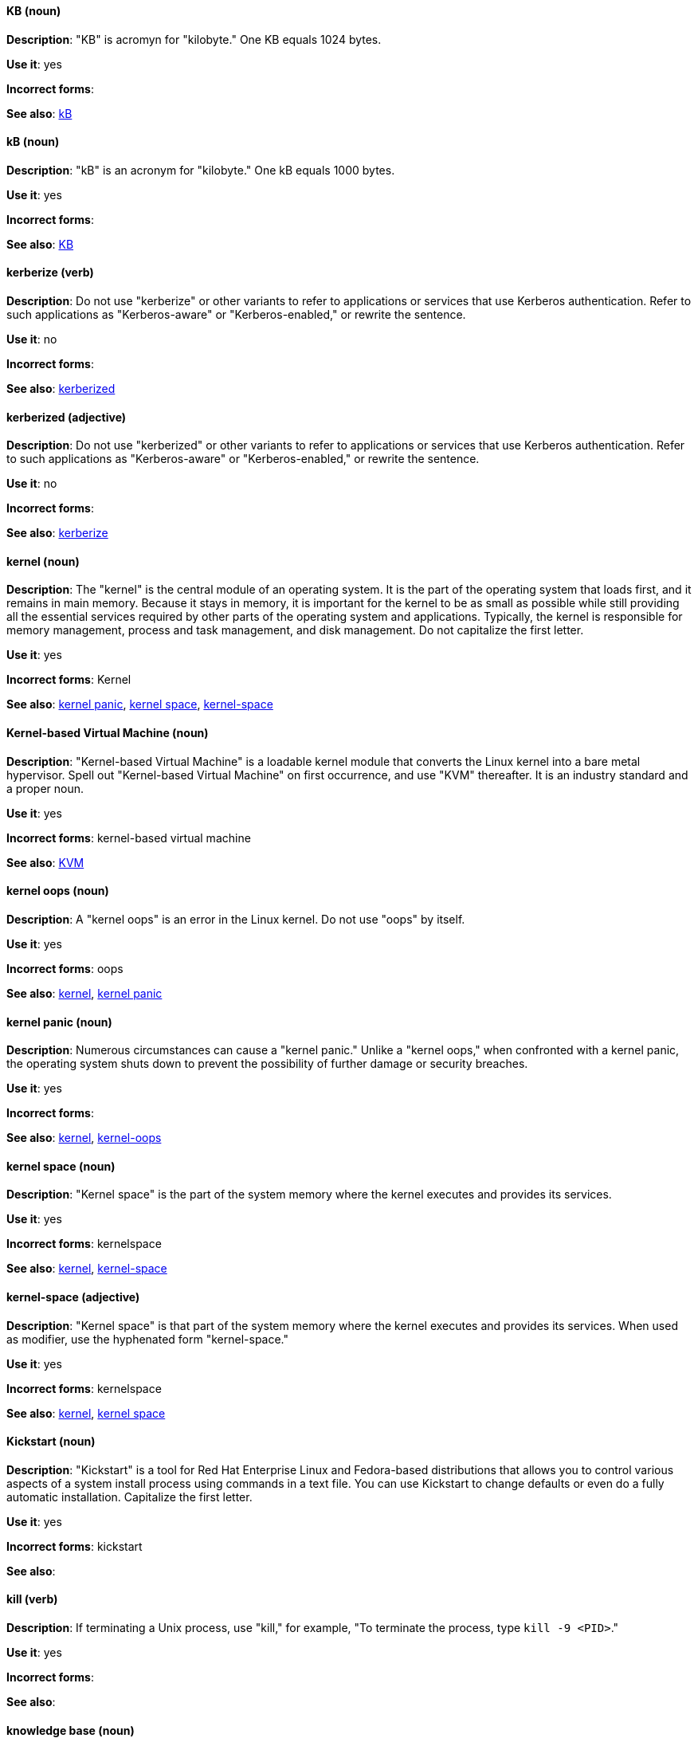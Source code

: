[discrete]
[[KB]]
==== KB (noun)
*Description*: "KB" is acromyn for "kilobyte." One KB equals 1024 bytes.

*Use it*: yes

*Incorrect forms*:

*See also*: xref:kB[kB]

[discrete]
[[kB]]
==== kB (noun)
*Description*: "kB" is an acronym for "kilobyte." One kB equals 1000 bytes.

*Use it*: yes

*Incorrect forms*:

*See also*: xref:KB[KB]

[discrete]
[[kerberize]]
==== kerberize (verb)
*Description*: Do not use "kerberize" or other variants to refer to applications or services that use Kerberos authentication. Refer to such applications as "Kerberos-aware" or "Kerberos-enabled," or rewrite the sentence.

*Use it*: no

*Incorrect forms*:

*See also*: xref:kerberized[kerberized]

[discrete]
[[kerberized]]
==== kerberized (adjective)
*Description*: Do not use "kerberized" or other variants to refer to applications or services that use Kerberos authentication. Refer to such applications as "Kerberos-aware" or "Kerberos-enabled," or rewrite the sentence.

*Use it*: no

*Incorrect forms*:

*See also*: xref:kerberize[kerberize]

[discrete]
[[kernel]]
==== kernel (noun)
*Description*: The "kernel" is the central module of an operating system. It is the part of the operating system that loads first, and it remains in main memory. Because it stays in memory, it is important for the kernel to be as small as possible while still providing all the essential services required by other parts of the operating system and applications. Typically, the kernel is responsible for memory management, process and task management, and disk management. Do not capitalize the first letter.

*Use it*: yes

*Incorrect forms*: Kernel

*See also*: xref:kernel-panic[kernel panic], xref:kernel-space-n[kernel space], xref:kernel-space-ad[kernel-space]

[discrete]
[[kernel-based-virtual-machine]]
==== Kernel-based Virtual Machine (noun)
*Description*: "Kernel-based Virtual Machine" is a loadable kernel module that converts the Linux kernel into a bare metal hypervisor. Spell out "Kernel-based Virtual Machine" on first occurrence, and use "KVM" thereafter. It is an industry standard and a proper noun.

*Use it*: yes

*Incorrect forms*: kernel-based virtual machine

*See also*: xref:kvm[KVM]

[discrete]
[[kernel-oops]]
==== kernel oops (noun)
*Description*: A "kernel oops" is an error in the Linux kernel. Do not use "oops" by itself.

*Use it*: yes

*Incorrect forms*: oops

*See also*: xref:kernel[kernel], xref:kernel-panic[kernel panic]

[discrete]
[[kernel-panic]]
==== kernel panic (noun)
*Description*: Numerous circumstances can cause a "kernel panic." Unlike a "kernel oops," when confronted with a kernel panic, the operating system shuts down to prevent the possibility of further damage or security breaches.

*Use it*: yes

*Incorrect forms*:

*See also*: xref:kernel[kernel], xref:kernel-oops[kernel-oops]

[discrete]
[[kernel-space-n]]
==== kernel space (noun)
*Description*: "Kernel space" is the part of the system memory where the kernel executes and provides its services.

*Use it*: yes

*Incorrect forms*: kernelspace

*See also*: xref:kernel[kernel], xref:kernel-space-ad[kernel-space]

[discrete]
[[kernel-space-ad]]
==== kernel-space (adjective)
*Description*: "Kernel space" is that part of the system memory where the kernel executes and provides its services. When used as modifier, use the hyphenated form "kernel-space."

*Use it*: yes

*Incorrect forms*: kernelspace

*See also*: xref:kernel[kernel], xref:kernel-space-n[kernel space]

[discrete]
[[kickstart]]
==== Kickstart (noun)
*Description*: "Kickstart" is a tool for Red Hat Enterprise Linux and Fedora-based distributions that allows you to control various aspects of a system install process using commands in a text file. You can use Kickstart to change defaults or even do a fully automatic installation. Capitalize the first letter.

*Use it*: yes

*Incorrect forms*: kickstart

*See also*:

[discrete]
[[kill]]
==== kill (verb)
*Description*: If terminating a Unix process, use "kill," for example, "To terminate the process, type `kill -9 <PID>`."

*Use it*: yes

*Incorrect forms*:

*See also*:

[discrete]
[[knowledge-base]]
==== knowledge base (noun)
*Description*: Use the two-word "knowledge base" unless referring specifically to the "Red Hat Knowledgebase."

*Use it*: yes

*Incorrect forms*: knowledgebase

*See also*: xref:knowledgebase[Knowledgebase]

[discrete]
[[knowledgebase]]
==== Knowledgebase (noun)
*Description*: https://access.redhat.com/search/#/knowledgebase[Red Hat Knowledgebase] includes solutions and articles written mainly by GSS support engineers. The proper spelling is "Knowledgebase," not "KnowledgeBase."

*Use it*: yes

*Incorrect forms*: KnowledgeBase

*See also*: xref:knowledge-base[knowledge base]

[discrete]
[[kvm]]
==== KVM (noun)
*Description*: "KVM" is an acronym for "Kernel-based Virtual Machine."

*Use it*: yes

*Incorrect forms*: kvm

*See also*: xref:kernel-based-virtual-machine[Kernel-based Virtual Machine]
